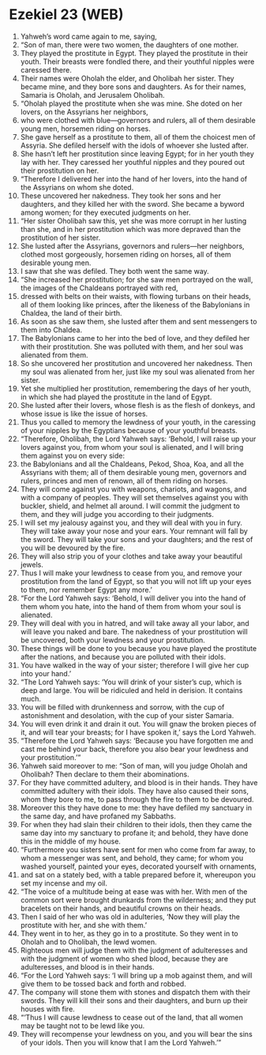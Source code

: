 * Ezekiel 23 (WEB)
:PROPERTIES:
:ID: WEB/26-EZE23
:END:

1. Yahweh’s word came again to me, saying,
2. “Son of man, there were two women, the daughters of one mother.
3. They played the prostitute in Egypt. They played the prostitute in their youth. Their breasts were fondled there, and their youthful nipples were caressed there.
4. Their names were Oholah the elder, and Oholibah her sister. They became mine, and they bore sons and daughters. As for their names, Samaria is Oholah, and Jerusalem Oholibah.
5. “Oholah played the prostitute when she was mine. She doted on her lovers, on the Assyrians her neighbors,
6. who were clothed with blue—governors and rulers, all of them desirable young men, horsemen riding on horses.
7. She gave herself as a prostitute to them, all of them the choicest men of Assyria. She defiled herself with the idols of whoever she lusted after.
8. She hasn’t left her prostitution since leaving Egypt; for in her youth they lay with her. They caressed her youthful nipples and they poured out their prostitution on her.
9. “Therefore I delivered her into the hand of her lovers, into the hand of the Assyrians on whom she doted.
10. These uncovered her nakedness. They took her sons and her daughters, and they killed her with the sword. She became a byword among women; for they executed judgments on her.
11. “Her sister Oholibah saw this, yet she was more corrupt in her lusting than she, and in her prostitution which was more depraved than the prostitution of her sister.
12. She lusted after the Assyrians, governors and rulers—her neighbors, clothed most gorgeously, horsemen riding on horses, all of them desirable young men.
13. I saw that she was defiled. They both went the same way.
14. “She increased her prostitution; for she saw men portrayed on the wall, the images of the Chaldeans portrayed with red,
15. dressed with belts on their waists, with flowing turbans on their heads, all of them looking like princes, after the likeness of the Babylonians in Chaldea, the land of their birth.
16. As soon as she saw them, she lusted after them and sent messengers to them into Chaldea.
17. The Babylonians came to her into the bed of love, and they defiled her with their prostitution. She was polluted with them, and her soul was alienated from them.
18. So she uncovered her prostitution and uncovered her nakedness. Then my soul was alienated from her, just like my soul was alienated from her sister.
19. Yet she multiplied her prostitution, remembering the days of her youth, in which she had played the prostitute in the land of Egypt.
20. She lusted after their lovers, whose flesh is as the flesh of donkeys, and whose issue is like the issue of horses.
21. Thus you called to memory the lewdness of your youth, in the caressing of your nipples by the Egyptians because of your youthful breasts.
22. “Therefore, Oholibah, the Lord Yahweh says: ‘Behold, I will raise up your lovers against you, from whom your soul is alienated, and I will bring them against you on every side:
23. the Babylonians and all the Chaldeans, Pekod, Shoa, Koa, and all the Assyrians with them; all of them desirable young men, governors and rulers, princes and men of renown, all of them riding on horses.
24. They will come against you with weapons, chariots, and wagons, and with a company of peoples. They will set themselves against you with buckler, shield, and helmet all around. I will commit the judgment to them, and they will judge you according to their judgments.
25. I will set my jealousy against you, and they will deal with you in fury. They will take away your nose and your ears. Your remnant will fall by the sword. They will take your sons and your daughters; and the rest of you will be devoured by the fire.
26. They will also strip you of your clothes and take away your beautiful jewels.
27. Thus I will make your lewdness to cease from you, and remove your prostitution from the land of Egypt, so that you will not lift up your eyes to them, nor remember Egypt any more.’
28. “For the Lord Yahweh says: ‘Behold, I will deliver you into the hand of them whom you hate, into the hand of them from whom your soul is alienated.
29. They will deal with you in hatred, and will take away all your labor, and will leave you naked and bare. The nakedness of your prostitution will be uncovered, both your lewdness and your prostitution.
30. These things will be done to you because you have played the prostitute after the nations, and because you are polluted with their idols.
31. You have walked in the way of your sister; therefore I will give her cup into your hand.’
32. “The Lord Yahweh says: ‘You will drink of your sister’s cup, which is deep and large. You will be ridiculed and held in derision. It contains much.
33. You will be filled with drunkenness and sorrow, with the cup of astonishment and desolation, with the cup of your sister Samaria.
34. You will even drink it and drain it out. You will gnaw the broken pieces of it, and will tear your breasts; for I have spoken it,’ says the Lord Yahweh.
35. “Therefore the Lord Yahweh says: ‘Because you have forgotten me and cast me behind your back, therefore you also bear your lewdness and your prostitution.’”
36. Yahweh said moreover to me: “Son of man, will you judge Oholah and Oholibah? Then declare to them their abominations.
37. For they have committed adultery, and blood is in their hands. They have committed adultery with their idols. They have also caused their sons, whom they bore to me, to pass through the fire to them to be devoured.
38. Moreover this they have done to me: they have defiled my sanctuary in the same day, and have profaned my Sabbaths.
39. For when they had slain their children to their idols, then they came the same day into my sanctuary to profane it; and behold, they have done this in the middle of my house.
40. “Furthermore you sisters have sent for men who come from far away, to whom a messenger was sent, and behold, they came; for whom you washed yourself, painted your eyes, decorated yourself with ornaments,
41. and sat on a stately bed, with a table prepared before it, whereupon you set my incense and my oil.
42. “The voice of a multitude being at ease was with her. With men of the common sort were brought drunkards from the wilderness; and they put bracelets on their hands, and beautiful crowns on their heads.
43. Then I said of her who was old in adulteries, ‘Now they will play the prostitute with her, and she with them.’
44. They went in to her, as they go in to a prostitute. So they went in to Oholah and to Oholibah, the lewd women.
45. Righteous men will judge them with the judgment of adulteresses and with the judgment of women who shed blood, because they are adulteresses, and blood is in their hands.
46. “For the Lord Yahweh says: ‘I will bring up a mob against them, and will give them to be tossed back and forth and robbed.
47. The company will stone them with stones and dispatch them with their swords. They will kill their sons and their daughters, and burn up their houses with fire.
48. “‘Thus I will cause lewdness to cease out of the land, that all women may be taught not to be lewd like you.
49. They will recompense your lewdness on you, and you will bear the sins of your idols. Then you will know that I am the Lord Yahweh.’”
